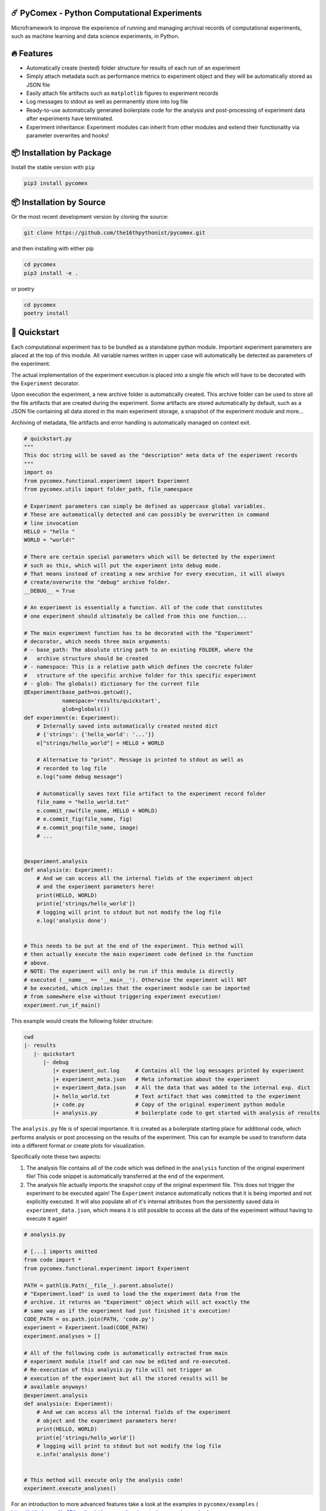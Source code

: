 .. image:: https://img.shields.io/pypi/v/pycomex.svg
        :target: https://pypi.python.org/pypi/pycomex

.. image:: https://readthedocs.org/projects/pycomex/badge/?version=latest
        :target: https://pycomex.readthedocs.io/en/latest/?version=latest
        :alt: Documentation Status

============================================
☄️ PyComex - Python Computational Experiments
============================================

Microframework to improve the experience of running and managing archival records of computational
experiments, such as machine learning and data science experiments, in Python.

===========
🔥 Features
===========

* Automatically create (nested) folder structure for results of each run of an experiment
* Simply attach metadata such as performance metrics to experiment object and they will be automatically
  stored as JSON file
* Easily attach file artifacts such as ``matplotlib`` figures to experiment records
* Log messages to stdout as well as permanently store into log file
* Ready-to-use automatically generated boilerplate code for the analysis and post-processing of
  experiment data after experiments have terminated.
* Experiment inheritance: Experiment modules can inherit from other modules and extend their functionality
  via parameter overwrites and hooks!

==========================
📦 Installation by Package
==========================

Install the stable version with ``pip``

.. code-block:: console

    pip3 install pycomex

=========================
📦 Installation by Source
=========================

Or the most recent development version by cloning the source:

.. code-block:: console

    git clone https://github.com/the16thpythonist/pycomex.git

and then installing with either pip 

.. code-block:: console

    cd pycomex
    pip3 install -e .

or poetry

.. code-block:: console

    cd pycomex
    poetry install

=============
🚀 Quickstart
=============

Each computational experiment has to be bundled as a standalone python module. Important experiment
parameters are placed at the top of this module. All variable names written in upper case will automatically
be detected as parameters of the experiment.

The actual implementation of the experiment execution is placed into a single file which will have to be
decorated with the ``Experiment`` decorator.

Upon execution the experiment, a new archive folder is automatically created. This archive folder can
be used to store all the file artifacts that are created during the experiment.
Some artifacts are stored automatically by default, such as a JSON file containing all data stored in the
main experiment storage, a snapshot of the experiment module and more...

Archiving of metadata, file artifacts and error handling is automatically managed on context exit.

.. code-block:: python

    # quickstart.py
    """
    This doc string will be saved as the "description" meta data of the experiment records
    """
    import os
    from pycomex.functional.experiment import Experiment
    from pycomex.utils import folder_path, file_namespace

    # Experiment parameters can simply be defined as uppercase global variables.
    # These are automatically detected and can possibly be overwritten in command
    # line invocation
    HELLO = "hello "
    WORLD = "world!"

    # There are certain special parameters which will be detected by the experiment
    # such as this, which will put the experiment into debug mode.
    # That means instead of creating a new archive for every execution, it will always
    # create/overwrite the "debug" archive folder.
    __DEBUG__ = True

    # An experiment is essentially a function. All of the code that constitutes
    # one experiment should ultimately be called from this one function...

    # The main experiment function has to be decorated with the "Experiment"
    # decorator, which needs three main arguments:
    # - base_path: The absolute string path to an existing FOLDER, where the
    #   archive structure should be created
    # - namespace: This is a relative path which defines the concrete folder
    #   structure of the specific archive folder for this specific experiment
    # - glob: The globals() dictionary for the current file
    @Experiment(base_path=os.getcwd(),
                namespace='results/quickstart',
                glob=globals())
    def experiment(e: Experiment):
        # Internally saved into automatically created nested dict
        # {'strings': {'hello_world': '...'}}
        e["strings/hello_world"] = HELLO + WORLD

        # Alternative to "print". Message is printed to stdout as well as
        # recorded to log file
        e.log("some debug message")

        # Automatically saves text file artifact to the experiment record folder
        file_name = "hello_world.txt"
        e.commit_raw(file_name, HELLO + WORLD)
        # e.commit_fig(file_name, fig)
        # e.commit_png(file_name, image)
        # ...


    @experiment.analysis
    def analysis(e: Experiment):
        # And we can access all the internal fields of the experiment object
        # and the experiment parameters here!
        print(HELLO, WORLD)
        print(e['strings/hello_world'])
        # logging will print to stdout but not modify the log file
        e.log('analysis done')


    # This needs to be put at the end of the experiment. This method will
    # then actually execute the main experiment code defined in the function
    # above.
    # NOTE: The experiment will only be run if this module is directly
    # executed (__name__ == '__main__'). Otherwise the experiment will NOT
    # be executed, which implies that the experiment module can be imported
    # from somewhere else without triggering experiment execution!
    experiment.run_if_main()


This example would create the following folder structure:

.. code-block:: python

    cwd
    |- results
       |- quickstart
          |- debug
             |+ experiment_out.log     # Contains all the log messages printed by experiment
             |+ experiment_meta.json   # Meta information about the experiment
             |+ experiment_data.json   # All the data that was added to the internal exp. dict
             |+ hello_world.txt        # Text artifact that was committed to the experiment
             |+ code.py                # Copy of the original experiment python module
             |+ analysis.py            # boilerplate code to get started with analysis of results


The ``analysis.py`` file is of special importance. It is created as a boilerplate starting
place for additional code, which performs analysis or post processing on the results of the experiment.
This can for example be used to transform data into a different format or create plots for visualization.

Specifically note these two aspects:

1. The analysis file contains all of the code which was defined in the ``analysis`` function of the
   original experiment file! This code snippet is automatically transferred at the end of the experiment.
2. The analysis file actually imports the snapshot copy of the original experiment file. This does not
   trigger the experiment to be executed again! The ``Experiment`` instance automatically notices that it
   is being imported and not explicitly executed. It will also populate all of it's internal attributes
   from the persistently saved data in ``experiment_data.json``, which means it is still possible to access
   all the data of the experiment without having to execute it again!

.. code-block:: python

    # analysis.py

    # [...] imports omitted
    from code import *
    from pycomex.functional.experiment import Experiment

    PATH = pathlib.Path(__file__).parent.absolute()
    # "Experiment.load" is used to load the the experiment data from the
    # archive. it returns an "Experiment" object which will act exactly the
    # same way as if the experiment had just finished it's execution!
    CODE_PATH = os.path.join(PATH, 'code.py')
    experiment = Experiment.load(CODE_PATH)
    experiment.analyses = []

    # All of the following code is automatically extracted from main
    # experiment module itself and can now be edited and re-executed.
    # Re-execution of this analysis.py file will not trigger an
    # execution of the experiment but all the stored results will be
    # available anyways!
    @experiment.analysis
    def analysis(e: Experiment):
        # And we can access all the internal fields of the experiment
        # object and the experiment parameters here!
        print(HELLO, WORLD)
        print(e['strings/hello_world'])
        # logging will print to stdout but not modify the log file
        e.info('analysis done')


    # This method will execute only the analysis code!
    experiment.execute_analyses()


For an introduction to more advanced features take a look at the examples in
``pycomex/examples`` ( https://github.com/the16thpythonist/pycomex/tree/master/pycomex/examples )

================
📖 Documentation
================

Unfortunately, there exists no dedicated documentation of the project yet. However, some additional details on some 
key topics can be found in the ``DOCUMENTATION.rst`` file.

Aside from that, the ``pycomex/examples`` ( https://github.com/the16thpythonist/pycomex/tree/master/pycomex/examples ) folder 
contains some example modules which illustrate some of the key features of the framework by practical example.

==========
🤝 Credits
==========

This package was created with Cookiecutter_ and the `audreyr/cookiecutter-pypackage`_ project template.

.. _Cookiecutter: https://github.com/audreyr/cookiecutter
.. _`audreyr/cookiecutter-pypackage`: https://github.com/audreyr/cookiecutter-pypackage
